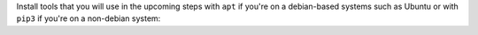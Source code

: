 Install tools that you will use in the upcoming steps with ``apt`` if you're on a debian-based systems such as Ubuntu or with ``pip3`` if you're on a non-debian system:

.. tabs::

   .. group-tab:: apt

      .. code-block:: bash

         sudo apt install python3-bloom python3-catkin-pkg

   .. group-tab:: pip3

      .. code-block:: bash

         pip3 install -U bloom catkin_pkg
